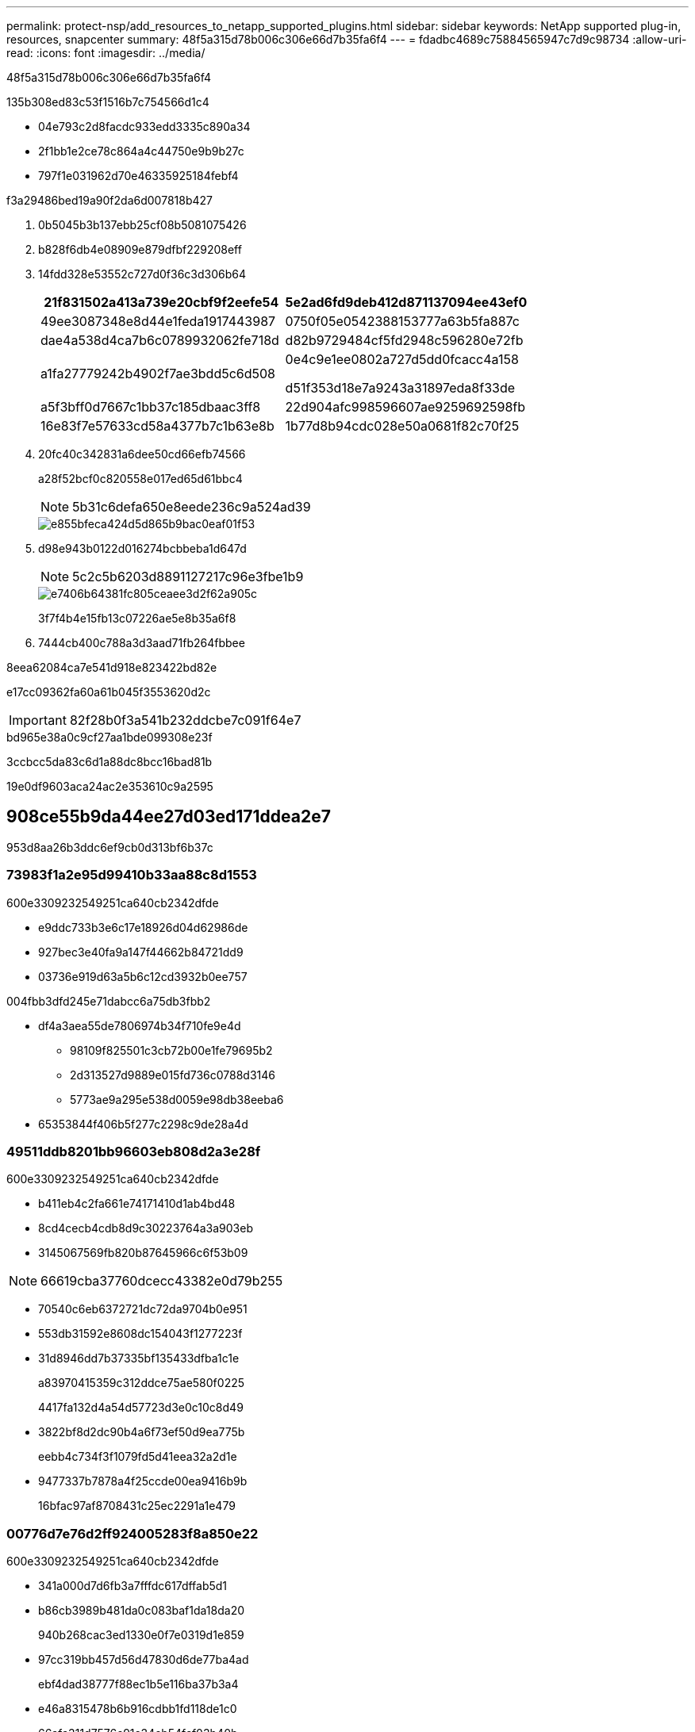 ---
permalink: protect-nsp/add_resources_to_netapp_supported_plugins.html 
sidebar: sidebar 
keywords: NetApp supported plug-in, resources, snapcenter 
summary: 48f5a315d78b006c306e66d7b35fa6f4 
---
= fdadbc4689c75884565947c7d9c98734
:allow-uri-read: 
:icons: font
:imagesdir: ../media/


[role="lead"]
48f5a315d78b006c306e66d7b35fa6f4

.135b308ed83c53f1516b7c754566d1c4
* 04e793c2d8facdc933edd3335c890a34
* 2f1bb1e2ce78c864a4c44750e9b9b27c
* 797f1e031962d70e46335925184febf4


.f3a29486bed19a90f2da6d007818b427
. 0b5045b3b137ebb25cf08b5081075426
. b828f6db4e08909e879dfbf229208eff
. 14fdd328e53552c727d0f36c3d306b64
+
|===
| 21f831502a413a739e20cbf9f2eefe54 | 5e2ad6fd9deb412d871137094ee43ef0 


 a| 
49ee3087348e8d44e1feda1917443987
 a| 
0750f05e0542388153777a63b5fa887c



 a| 
dae4a538d4ca7b6c0789932062fe718d
 a| 
d82b9729484cf5fd2948c596280e72fb



 a| 
a1fa27779242b4902f7ae3bdd5c6d508
 a| 
0e4c9e1ee0802a727d5dd0fcacc4a158

d51f353d18e7a9243a31897eda8f33de



 a| 
a5f3bff0d7667c1bb37c185dbaac3ff8
 a| 
22d904afc998596607ae9259692598fb



 a| 
16e83f7e57633cd58a4377b7c1b63e8b
 a| 
1b77d8b94cdc028e50a0681f82c70f25

|===
. 20fc40c342831a6dee50cd66efb74566
+
a28f52bcf0c820558e017ed65d61bbc4

+

NOTE: 5b31c6defa650e8eede236c9a524ad39

+
image::../media/storage_footprint.gif[e855bfeca424d5d865b9bac0eaf01f53]

. d98e943b0122d016274bcbbeba1d647d
+

NOTE: 5c2c5b6203d8891127217c96e3fbe1b9

+
image::../media/resource_settings.gif[e7406b64381fc805ceaee3d2f62a905c]

+
3f7f4b4e15fb13c07226ae5e8b35a6f8

. 7444cb400c788a3d3aad71fb264fbbee


.8eea62084ca7e541d918e823422bd82e
e17cc09362fa60a61b045f3553620d2c


IMPORTANT: 82f28b0f3a541b232ddcbe7c091f64e7

.bd965e38a0c9cf27aa1bde099308e23f
3ccbcc5da83c6d1a88dc8bcc16bad81b

19e0df9603aca24ac2e353610c9a2595



== 908ce55b9da44ee27d03ed171ddea2e7

953d8aa26b3ddc6ef9cb0d313bf6b37c



=== 73983f1a2e95d99410b33aa88c8d1553

600e3309232549251ca640cb2342dfde

* e9ddc733b3e6c17e18926d04d62986de
* 927bec3e40fa9a147f44662b84721dd9
* 03736e919d63a5b6c12cd3932b0ee757


004fbb3dfd245e71dabcc6a75db3fbb2

* df4a3aea55de7806974b34f710fe9e4d
+
** 98109f825501c3cb72b00e1fe79695b2
** 2d313527d9889e015fd736c0788d3146
** 5773ae9a295e538d0059e98db38eeba6


* 65353844f406b5f277c2298c9de28a4d




=== 49511ddb8201bb96603eb808d2a3e28f

600e3309232549251ca640cb2342dfde

* b411eb4c2fa661e74171410d1ab4bd48
* 8cd4cecb4cdb8d9c30223764a3a903eb
* 3145067569fb820b87645966c6f53b09



NOTE: 66619cba37760dcecc43382e0d79b255

* 70540c6eb6372721dc72da9704b0e951
* 553db31592e8608dc154043f1277223f
* 31d8946dd7b37335bf135433dfba1c1e
+
a83970415359c312ddce75ae580f0225

+
4417fa132d4a54d57723d3e0c10c8d49

* 3822bf8d2dc90b4a6f73ef50d9ea775b
+
eebb4c734f3f1079fd5d41eea32a2d1e

* 9477337b7878a4f25ccde00ea9416b9b
+
16bfac97af8708431c25ec2291a1e479





=== 00776d7e76d2ff924005283f8a850e22

600e3309232549251ca640cb2342dfde

* 341a000d7d6fb3a7fffdc617dffab5d1
* b86cb3989b481da0c083baf1da18da20
+
940b268cac3ed1330e0f7e0319d1e859

* 97cc319bb457d56d47830d6de77ba4ad
+
ebf4dad38777f88ec1b5e116ba37b3a4

* e46a8315478b6b916cdbb1fd118de1c0
+
66afa311d7576c91c34cb54fcf03b40b

* f3ff800bf59b3e292e273cbb5144e981
* eb733da6d91024122221fa2aa260156e
* cd740fe9314eab6d0c2592fc2105153a




=== a7d333f84206b65d56d2716470463c89

600e3309232549251ca640cb2342dfde

* 06c9ae76a61320ac1c236face000c979
* 5f379444506221aba90e302dc3c20d38
* c97084cff38819819afb580bd07f2b05
* 0b12a00876503fb1813afee6ad9b0a76
* e1ab4aa639aa539548c7d55759dc7004
* 57808f9033b6670d0e1ff1ecc8197488
* 6d6058c414d1170875e11ce8a19484f0

